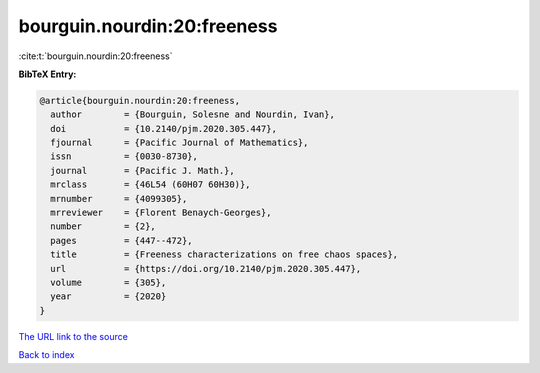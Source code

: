 bourguin.nourdin:20:freeness
============================

:cite:t:`bourguin.nourdin:20:freeness`

**BibTeX Entry:**

.. code-block:: bibtex

   @article{bourguin.nourdin:20:freeness,
     author        = {Bourguin, Solesne and Nourdin, Ivan},
     doi           = {10.2140/pjm.2020.305.447},
     fjournal      = {Pacific Journal of Mathematics},
     issn          = {0030-8730},
     journal       = {Pacific J. Math.},
     mrclass       = {46L54 (60H07 60H30)},
     mrnumber      = {4099305},
     mrreviewer    = {Florent Benaych-Georges},
     number        = {2},
     pages         = {447--472},
     title         = {Freeness characterizations on free chaos spaces},
     url           = {https://doi.org/10.2140/pjm.2020.305.447},
     volume        = {305},
     year          = {2020}
   }
`The URL link to the source <https://doi.org/10.2140/pjm.2020.305.447>`_


`Back to index <../By-Cite-Keys.html>`_
